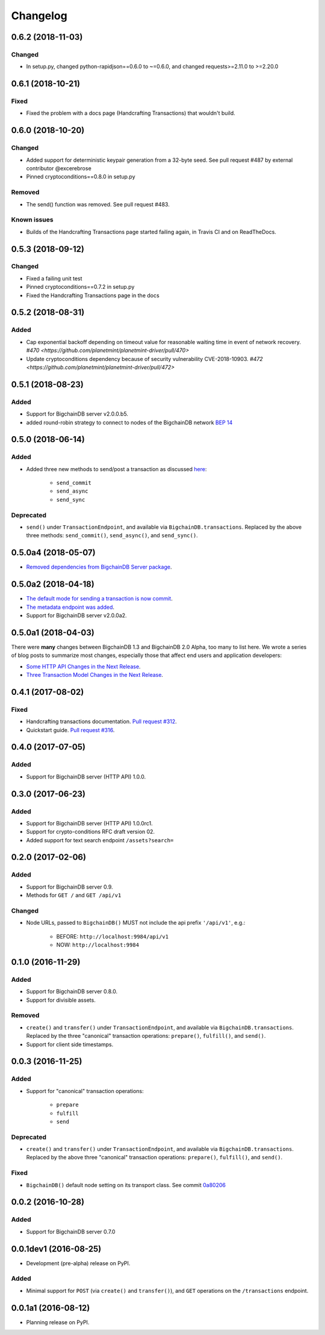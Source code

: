 
.. Copyright BigchainDB GmbH and BigchainDB contributors
   SPDX-License-Identifier: (Apache-2.0 AND CC-BY-4.0)
   Code is Apache-2.0 and docs are CC-BY-4.0

Changelog
=========

0.6.2 (2018-11-03)
------------------
Changed
^^^^^^^
* In setup.py, changed python-rapidjson==0.6.0 to ~=0.6.0,
  and changed requests>=2.11.0 to >=2.20.0

0.6.1 (2018-10-21)
------------------
Fixed
^^^^^
* Fixed the problem with a docs page (Handcrafting Transactions) that wouldn't build.

0.6.0 (2018-10-20)
------------------
Changed
^^^^^^^
* Added support for deterministic keypair generation from a 32-byte seed.
  See pull request #487 by external contributor @excerebrose
* Pinned cryptoconditions==0.8.0 in setup.py

Removed
^^^^^^^
* The send() function was removed. See pull request #483.

Known issues
^^^^^^^^^^^^
* Builds of the Handcrafting Transactions page started failing again,
  in Travis CI and on ReadTheDocs.

0.5.3 (2018-09-12)
------------------
Changed
^^^^^^^
* Fixed a failing unit test
* Pinned cryptoconditions==0.7.2 in setup.py
* Fixed the Handcrafting Transactions page in the docs

0.5.2 (2018-08-31)
-------------------
Added
^^^^^

* Cap exponential backoff depending on timeout value for reasonable waiting time in event of network recovery. `#470 <https://github.com/planetmint/planetmint-driver/pull/470>`
* Update cryptoconditions dependency because of security vulnerability CVE-2018-10903. `#472 <https://github.com/planetmint/planetmint-driver/pull/472>`


0.5.1 (2018-08-23)
---------------------
Added
^^^^^

* Support for BigchainDB server v2.0.0.b5.
* added round-robin strategy to connect to nodes of the BigchainDB network `BEP 14 <https://github.com/planetmint/BEPs/tree/master/14>`_

0.5.0 (2018-06-14)
---------------------
Added
^^^^^
* Added three new methods to send/post a transaction as discussed `here <https://github.com/planetmint/planetmint/issues/2307>`_:

    * ``send_commit``
    * ``send_async``
    * ``send_sync``

Deprecated
^^^^^^^^^^
* ``send()`` under ``TransactionEndpoint``, and available
  via ``BigchainDB.transactions``. Replaced by the above three methods:
  ``send_commit()``, ``send_async()``, and ``send_sync()``.


0.5.0a4 (2018-05-07)
---------------------
* `Removed dependencies from BigchainDB Server package <https://github.com/planetmint/planetmint-driver/pull/411>`_.


0.5.0a2 (2018-04-18)
---------------------
* `The default mode for sending a transaction is now commit <https://github.com/planetmint/planetmint-driver/issues/386>`_.
* `The metadata endpoint was added <https://github.com/planetmint/planetmint-driver/issues/347>`_.
* Support for BigchainDB server v2.0.0a2.


0.5.0a1 (2018-04-03)
--------------------
There were **many** changes between BigchainDB 1.3 and BigchainDB 2.0 Alpha, too many to list here. We wrote a series of blog posts to summarize most changes, especially those that affect end users and application developers:

* `Some HTTP API Changes in the Next Release <https://blog.planetmint.com/some-http-api-changes-in-the-next-release-49612a537b0c>`_.
* `Three Transaction Model Changes in the Next Release <https://blog.planetmint.com/three-transaction-model-changes-in-the-next-release-dadbac50094a>`_.


0.4.1 (2017-08-02)
------------------
Fixed
^^^^^
* Handcrafting transactions documentation. `Pull request #312
  <https://github.com/planetmint/planetmint-driver/pull/312>`_.
* Quickstart guide. `Pull request #316
  <https://github.com/planetmint/planetmint-driver/pull/316>`_.

0.4.0 (2017-07-05)
------------------
Added
^^^^^
* Support for BigchainDB server (HTTP API) 1.0.0.

0.3.0 (2017-06-23)
------------------
Added
^^^^^
* Support for BigchainDB server (HTTP API) 1.0.0rc1.
* Support for crypto-conditions RFC draft version 02.
* Added support for text search endpoint ``/assets?search=``

0.2.0 (2017-02-06)
------------------
Added
^^^^^
* Support for BigchainDB server 0.9.
* Methods for ``GET /`` and ``GET /api/v1``

Changed
^^^^^^^
* Node URLs, passed to ``BigchainDB()`` MUST not include the api prefix
  ``'/api/v1'``, e.g.:

    * BEFORE: ``http://localhost:9984/api/v1``
    * NOW: ``http://localhost:9984``

0.1.0 (2016-11-29)
------------------
Added
^^^^^
* Support for BigchainDB server 0.8.0.
* Support for divisible assets.

Removed
^^^^^^^
* ``create()`` and ``transfer()`` under ``TransactionEndpoint``, and available
  via ``BigchainDB.transactions``. Replaced by the three "canonical"
  transaction operations: ``prepare()``, ``fulfill()``, and ``send()``.
* Support for client side timestamps.


0.0.3 (2016-11-25)
------------------
Added
^^^^^
* Support for "canonical" transaction operations:

    * ``prepare``
    * ``fulfill``
    * ``send``

Deprecated
^^^^^^^^^^
* ``create()`` and ``transfer()`` under ``TransactionEndpoint``, and available
  via ``BigchainDB.transactions``. Replaced by the above three "canonical"
  transaction operations: ``prepare()``, ``fulfill()``, and ``send()``.

Fixed
^^^^^
* ``BigchainDB()`` default node setting on its transport class. See commit
  `0a80206 <https://github.com/planetmint/planetmint-driver/commit/0a80206407ef155d220d25a337dc9a4f51046e70>`_


0.0.2 (2016-10-28)
------------------

Added
^^^^^
* Support for BigchainDB server 0.7.0


0.0.1dev1 (2016-08-25)
----------------------

* Development (pre-alpha) release on PyPI.

Added
^^^^^
* Minimal support for ``POST`` (via ``create()`` and ``transfer()``), and
  ``GET`` operations on the ``/transactions`` endpoint.


0.0.1a1 (2016-08-12)
--------------------

* Planning release on PyPI.

